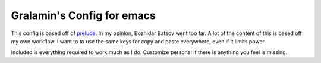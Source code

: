 ===========================
Gralamin's Config for emacs
===========================

This config is based off of `prelude
<https://github.com/bbatsov/prelude>`_. In my opinion, Bozhidar Batsov
went too far.  A lot of the content of this is based off my own
workflow. I want to  to use the same keys for copy and paste
everywhere, even if it limits power.

Included is everything required to work much as I do. Customize
personal if there is anything you feel is missing.
